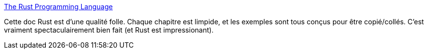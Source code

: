 :jbake-type: post
:jbake-status: published
:jbake-title: The Rust Programming Language
:jbake-tags: rust,programming,documentation,_mois_mai,_année_2018
:jbake-date: 2018-05-21
:jbake-depth: ../
:jbake-uri: shaarli/1526919888000.adoc
:jbake-source: https://nicolas-delsaux.hd.free.fr/Shaarli?searchterm=https%3A%2F%2Fdoc.rust-lang.org%2Fbook%2F&searchtags=rust+programming+documentation+_mois_mai+_ann%C3%A9e_2018
:jbake-style: shaarli

https://doc.rust-lang.org/book/[The Rust Programming Language]

Cette doc Rust est d'une qualité folle. Chaque chapitre est limpide, et les exemples sont tous conçus pour être copié/collés. C'est vraiment spectaculairement bien fait (et Rust est impressionant).
